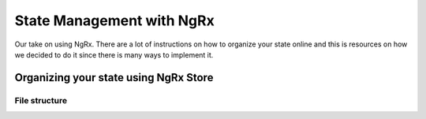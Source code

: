 .. _ngrx:

State Management with NgRx
==========================

Our take on using NgRx. There are a lot of instructions on how to organize your
state online and this is resources on how we decided to do it since there is
many ways to implement it.


Organizing your state using NgRx Store
--------------------------------------

File structure
^^^^^^^^^^^^^^

.. todo::
   separate store folder
   MainReducer
   Folder per state slice, files per state slice. Add note to say it might be wrapped.
   make it ORMy with .objects



